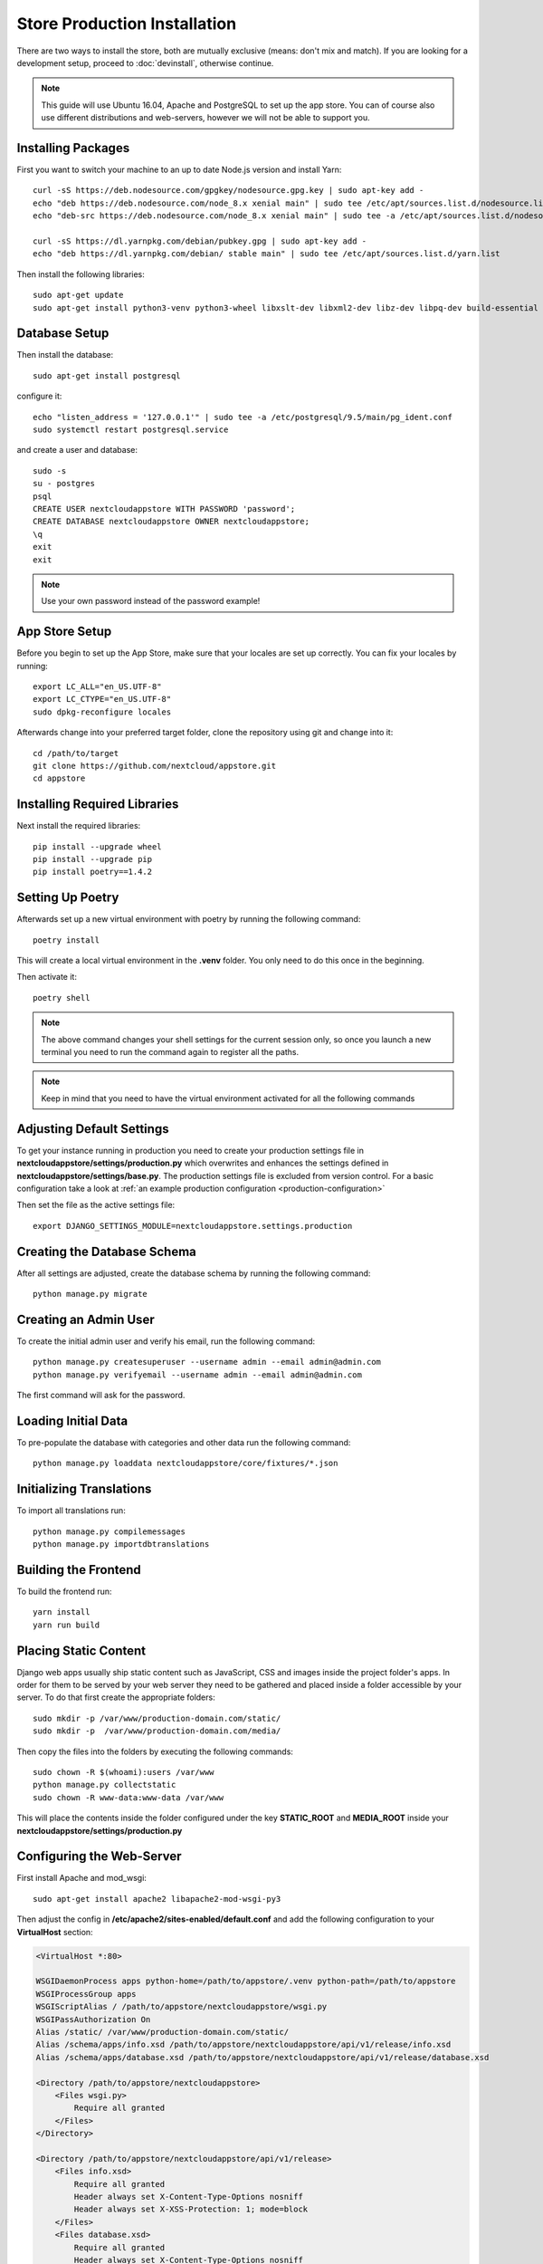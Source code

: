 Store Production Installation
=============================

There are two ways to install the store, both are mutually exclusive (means: don't mix and match). If you are looking for a development setup, proceed to :doc:`devinstall`, otherwise continue.

.. note:: This guide will use Ubuntu 16.04, Apache and PostgreSQL to set up the app store. You can of course also use different distributions and web-servers, however we will not be able to support you.

Installing Packages
-------------------
First you want to switch your machine to an up to date Node.js version and install Yarn::

    curl -sS https://deb.nodesource.com/gpgkey/nodesource.gpg.key | sudo apt-key add -
    echo "deb https://deb.nodesource.com/node_8.x xenial main" | sudo tee /etc/apt/sources.list.d/nodesource.list
    echo "deb-src https://deb.nodesource.com/node_8.x xenial main" | sudo tee -a /etc/apt/sources.list.d/nodesource.list

    curl -sS https://dl.yarnpkg.com/debian/pubkey.gpg | sudo apt-key add -
    echo "deb https://dl.yarnpkg.com/debian/ stable main" | sudo tee /etc/apt/sources.list.d/yarn.list

Then install the following libraries::

    sudo apt-get update
    sudo apt-get install python3-venv python3-wheel libxslt-dev libxml2-dev libz-dev libpq-dev build-essential python3-dev python3-setuptools git gettext libssl-dev libffi-dev nodejs yarn


Database Setup
--------------
Then install the database::

    sudo apt-get install postgresql

configure it::

    echo "listen_address = '127.0.0.1'" | sudo tee -a /etc/postgresql/9.5/main/pg_ident.conf
    sudo systemctl restart postgresql.service

and create a user and database::

    sudo -s
    su - postgres
    psql
    CREATE USER nextcloudappstore WITH PASSWORD 'password';
    CREATE DATABASE nextcloudappstore OWNER nextcloudappstore;
    \q
    exit
    exit

.. note:: Use your own password instead of the password example!

App Store Setup
---------------
Before you begin to set up the App Store, make sure that your locales are set up correctly. You can fix your locales by running::

    export LC_ALL="en_US.UTF-8"
    export LC_CTYPE="en_US.UTF-8"
    sudo dpkg-reconfigure locales

Afterwards change into your preferred target folder, clone the repository using git and change into it::

    cd /path/to/target
    git clone https://github.com/nextcloud/appstore.git
    cd appstore

Installing Required Libraries
-----------------------------

Next install the required libraries::

    pip install --upgrade wheel
    pip install --upgrade pip
    pip install poetry==1.4.2

Setting Up Poetry
-----------------

Afterwards set up a new virtual environment with poetry by running the following command::

    poetry install

This will create a local virtual environment in the **.venv** folder. You only need to do this once in the beginning.

Then activate it::

    poetry shell

.. note:: The above command changes your shell settings for the current session only, so once you launch a new terminal you need to run the command again to register all the paths.

.. note:: Keep in mind that you need to have the virtual environment activated for all the following commands

Adjusting Default Settings
--------------------------
To get your instance running in production you need to create your production settings file in **nextcloudappstore/settings/production.py** which overwrites and enhances the settings defined in **nextcloudappstore/settings/base.py**. The production settings file is excluded from version control. For a basic configuration take a look at :ref:`an example production configuration <production-configuration>`

Then set the file as the active settings file::

    export DJANGO_SETTINGS_MODULE=nextcloudappstore.settings.production


Creating the Database Schema
----------------------------
After all settings are adjusted, create the database schema by running the following command::

    python manage.py migrate

Creating an Admin User
----------------------
To create the initial admin user and verify his email, run the following command::

    python manage.py createsuperuser --username admin --email admin@admin.com
    python manage.py verifyemail --username admin --email admin@admin.com

The first command will ask for the password.

Loading Initial Data
--------------------
To pre-populate the database with categories and other data run the following command::

    python manage.py loaddata nextcloudappstore/core/fixtures/*.json

Initializing Translations
-------------------------
To import all translations run::

    python manage.py compilemessages
    python manage.py importdbtranslations

Building the Frontend
---------------------

To build the frontend run::

    yarn install
    yarn run build

Placing Static Content
----------------------
Django web apps usually ship static content such as JavaScript, CSS and images inside the project folder's apps. In order for them to be served by your web server they need to be gathered and placed inside a folder accessible by your server. To do that first create the appropriate folders::

    sudo mkdir -p /var/www/production-domain.com/static/
    sudo mkdir -p  /var/www/production-domain.com/media/

Then copy the files into the folders by executing the following commands::

    sudo chown -R $(whoami):users /var/www
    python manage.py collectstatic
    sudo chown -R www-data:www-data /var/www

This will place the contents inside the folder configured under the key **STATIC_ROOT** and **MEDIA_ROOT** inside your **nextcloudappstore/settings/production.py**

Configuring the Web-Server
--------------------------
First install Apache and mod_wsgi::

    sudo apt-get install apache2 libapache2-mod-wsgi-py3

Then adjust the config in **/etc/apache2/sites-enabled/default.conf** and add the following configuration to your **VirtualHost** section:

.. code-block:: apache

    <VirtualHost *:80>

    WSGIDaemonProcess apps python-home=/path/to/appstore/.venv python-path=/path/to/appstore
    WSGIProcessGroup apps
    WSGIScriptAlias / /path/to/appstore/nextcloudappstore/wsgi.py
    WSGIPassAuthorization On
    Alias /static/ /var/www/production-domain.com/static/
    Alias /schema/apps/info.xsd /path/to/appstore/nextcloudappstore/api/v1/release/info.xsd
    Alias /schema/apps/database.xsd /path/to/appstore/nextcloudappstore/api/v1/release/database.xsd

    <Directory /path/to/appstore/nextcloudappstore>
        <Files wsgi.py>
            Require all granted
        </Files>
    </Directory>

    <Directory /path/to/appstore/nextcloudappstore/api/v1/release>
        <Files info.xsd>
            Require all granted
            Header always set X-Content-Type-Options nosniff
            Header always set X-XSS-Protection: 1; mode=block
        </Files>
        <Files database.xsd>
            Require all granted
            Header always set X-Content-Type-Options nosniff
            Header always set X-XSS-Protection: 1; mode=block
        </Files>
    </Directory>

    <Directory /var/www/production-domain.com/static/>
        Require all granted
        AllowOverride None
        Header always set X-Content-Type-Options nosniff
        Header always set X-XSS-Protection: 1; mode=block
    </Directory>

    <Directory /var/www/production-domain.com/media/>
        Require all granted
        AllowOverride None
        Header always set X-Content-Type-Options nosniff
        Header always set X-XSS-Protection: 1; mode=block
    </Directory>

    </VirtualHost>

.. note:: Your configuration will look different depending on where you place your static files and if you enable SSL. This is just a very minimal non HTTPS example.

.. note:: It could be that you need to enable **mod_headers**. To do this simply run **sudo a2enmod headers**

Finally restart Apache::

    sudo systemctl restart apache2

Logging
-------

Depending on where you have configured the log file location, you need to give your web server access to it. By default the logfile is in the main directory which also contains the **manage.py** and **README.rst**.

First create the log file::

    touch appstore.log

**Apache**:

Then give your web server access to it::

    sudo chown www-data:www-data appstore.log

Afterwards restart your web server::

    sudo systemctl restart apache2

Configure Social Logins
-----------------------
Once the App Store is up and running social login needs to be configured. The App Store uses `django-allauth <https://django-allauth.readthedocs.io>`_ for local and social login. In order to configure these logins, most providers require you to register your app beforehand.

**GitHub**

GitHub is currently the only supported social login. In order to register the App Store, go to `your application settings page <https://github.com/settings/applications/new>`_ and enter the following details:

* **Application name**: Nextcloud App Store
* **Homepage URL**: https://apps.nextcloud.com
* **Authorization callback URL**: https://apps.nextcloud.com/github/login/callback/

Afterwards your **client id** and **client secret** are displayed. These need to be saved inside the database. To do that, either log into the admin interface, change your site's domain and add GitHub as a new social application or run the following command::

    python manage.py setupsocial --github-client-id "CLIENT_ID" --github-secret "SECRET" --domain apps.nextcloud.com

.. note:: The above mentioned domains need to be changed if you want to run the App Store on a different server.

.. note:: For local testing use localhost:8000 as domain name. Furthermore the confirmation mail will also be printed in your shell that was used to start the development server.


.. _prod_install_release_sync:

Sync Nextcloud Releases from GitHub
-----------------------------------

The App Store needs to know about Nextcloud versions because:

* app releases are grouped by app version on the app detail page
* you can :ref:`access a REST API to get all available versions <api-all-platforms>`

Before **3.2.0** releases were imported either manually or via the a shipped JSON file. This process proved to be very tedious. In **3.2.0** a command was introduced to sync releases (git tags) directly from GitHub.

The GitHub API now requires you to be authenticated so you need to `obtain and configure a GitHub OAuth2 token <https://help.github.com/articles/git-automation-with-oauth-tokens/>`_ before you run the sync command.

After obtaining the token from GitHub, add it anywhere in your settings file (**nextcloudappstore/settings/production.py**), e.g.:

.. code-block:: python

    GITHUB_API_TOKEN = '4bab6b3dfeds8857371a48855dse87d38d4b7e65'

You can run the command by giving it the oldest supported Nextcloud version::

     python manage.py syncnextcloudreleases --oldest-supported="12.0.0"

All existing versions prior to this release will be marked as not having a release, new versions will be imported and the latest version will be marked as current version.

You can also do a test run and see what kind of versions would be imported::

     python manage.py syncnextcloudreleases --oldest-supported="12.0.0" --print

To automate syncing you might want to add the command as a cronjob and schedule it every hour.

.. note:: Only one sync command should be run at a time, otherwise race conditions might cause unpredictable results. To ensure this use a proper cronjob daemon that supports running only one command at a time, for instance `SystemD timers <https://wiki.archlinux.org/index.php/Systemd/Timers>`_

.. note:: If run the command outside of your virtual environment you need to prefix the full path to the desired Python executable, e.g.

::

    poetry run ./manage.py syncnextcloudreleases --oldest-supported="12.0.0"

Keeping Up To Date
------------------
Updating an instance is scripted in **scripts/maintenance/update.sh**. Depending on your distribution you will have to adjust the scripts contents.

For Ubuntu you can run the provided script::

    git pull --rebase origin master
    sudo chown -R $(whoami):users /var/www
    bash scripts/maintenance/update.sh apache
    sudo chown -R www-data:www-data /var/www

.. note:: The above commands assume that your static content is located in **/var/www**

Monitoring
----------
By default monitoring the application via New Relic is supported by simply placing a file called **newrelic.ini** into the base folder (the folder that also contains the **manage.py** file).
